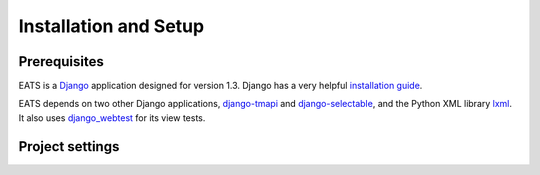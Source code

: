 Installation and Setup
======================

Prerequisites
-------------

EATS is a `Django`_ application designed for version 1.3. Django has a
very helpful `installation guide`_.

EATS depends on two other Django applications, `django-tmapi`_ and
`django-selectable`_, and the Python XML library `lxml`_. It also uses
`django_webtest`_ for its view tests.

.. _Django: https://www.djangoproject.com/
.. _installation guide: https://docs.djangoproject.com/en/1.3/topics/install/
.. _django-tmapi: http://trac.assembla.com/django-tmapi/
.. _django-selectable: https://bitbucket.org/mlavin/django-selectable
.. _lxml: http://lxml.de/
.. _django_webtest: https://bitbucket.org/kmike/django-webtest/

Project settings
----------------

